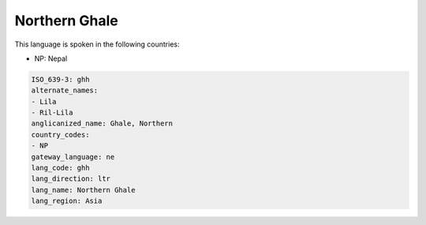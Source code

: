 .. _ghh:

Northern Ghale
==============

This language is spoken in the following countries:

* NP: Nepal

.. code-block:: yaml

    ISO_639-3: ghh
    alternate_names:
    - Lila
    - Ril-Lila
    anglicanized_name: Ghale, Northern
    country_codes:
    - NP
    gateway_language: ne
    lang_code: ghh
    lang_direction: ltr
    lang_name: Northern Ghale
    lang_region: Asia
    
